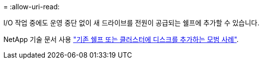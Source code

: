 = 
:allow-uri-read: 


I/O 작업 중에도 운영 중단 없이 새 드라이브를 전원이 공급되는 쉘프에 추가할 수 있습니다.

NetApp 기술 문서 사용 https://kb.netapp.com/on-prem/ontap/OHW/OHW-KBs/Best_practices_for_adding_disks_to_an_existing_shelf_or_cluster["기존 쉘프 또는 클러스터에 디스크를 추가하는 모범 사례"^].
